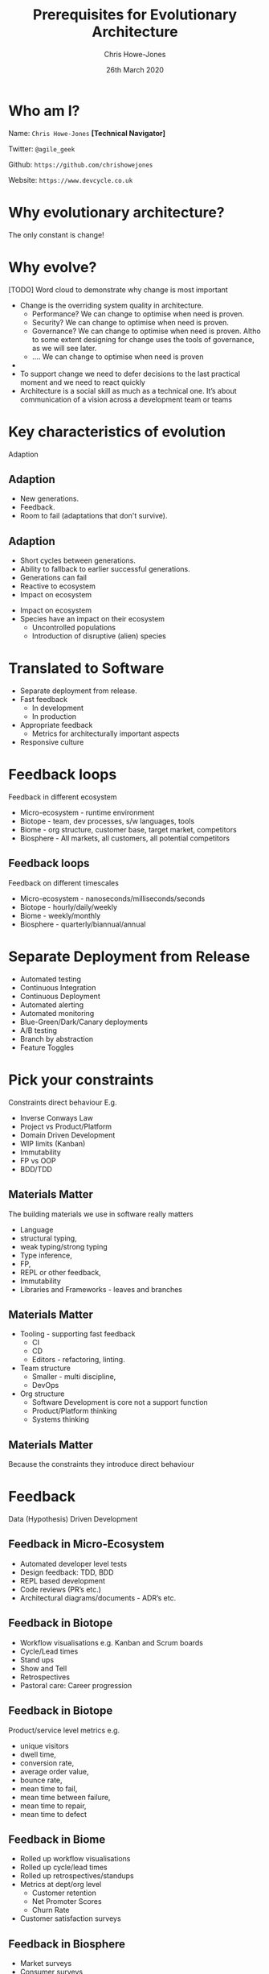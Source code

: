 #+TITLE:  Prerequisites for Evolutionary Architecture
#+AUTHOR: Chris Howe-Jones
#+EMAIL: @agile_geek
#+DATE:  26th March 2020
#+REVEAL_INIT_OPTIONS: margin:0.2, keyboard:true, width:1080, height:760, slideNumber:false, center:false, reveal_rolling_links:false, reveal_overview:false, reveal_global_footer:false, progress:false, transition: 'cube'
#+REVEAL_THEME: solarized
#+REVEAL_HLEVEL: 1
#+REVEAL_ROOT: file:///home/chris/reveal.js-3.8.0
#+REVEAL_PLUGINS: (highlight markdown notes zoom)
#+REVEAL_SLIDE_FOOTER: @agile_geek
#+REVEAL_EXTRA_CSS: ./custom-stylesheet.css
#+MACRO: color @@html:<font color="$1">$2</font>@@
#+OPTIONS: toc:nil, timestamp:nil, num:nil

* Who am I?

  Name:      =Chris Howe-Jones= *[Technical Navigator]*

  Twitter:   =@agile_geek=

  Github:    =https://github.com/chrishowejones=

  Website:   =https://www.devcycle.co.uk=

#+REVEAL_HTML: <style>.reveal section img { background:none; border:none; box-shadow:none; }</style>
#+attr_html: :width 250px
[[./New DevCycle Logo Transparent.png]]

* Why evolutionary architecture?

  The only constant is change!

* Why evolve?

[TODO] Word cloud to demonstrate why change is most important

#+BEGIN_NOTES
  - Change is the overriding system quality in architecture.
    - Performance? We can change to optimise when need is proven.
    - Security? We can change to optimise when need is proven.
    - Governance? We can change to optimise when need is proven. Altho
      to some extent designing for change uses the tools of
      governance, as we will see later.
    - .... We can change to optimise when need is proven
  -
  - To support change we need to defer decisions to the last practical moment and we need to react quickly
  - Architecture is a social skill as much as a technical one. It’s about communication of a vision across a development team or teams
#+END_NOTES

* Key characteristics of evolution

  Adaption

** Adaption
 #+ATTR_REVEAL: :frag (roll-in)
     - New generations.
     - Feedback.
     - Room to fail (adaptations that don't survive).

** Adaption

 #+ATTR_REVEAL: :frag (roll-in)
   - Short cycles between generations.
   - Ability to fallback to earlier successful generations.
   - Generations can fail
   - Reactive to ecosystem
   - Impact on ecosystem

 #+BEGIN_NOTES
   - Impact on ecosystem
   - Species have an impact on their ecosystem
     - Uncontrolled populations
     - Introduction of disruptive (alien) species
 #+END_NOTES

* Translated to Software

#+ATTR_REVEAL: :frag (roll-in)
  - Separate deployment from release.
  - Fast feedback
    - In development
    - In production
  - Appropriate feedback
    - Metrics for architecturally important aspects
  - Responsive culture

* Feedback loops

  Feedback in different ecosystem
#+ATTR_REVEAL: :frag (roll-in)
    - Micro-ecosystem - runtime environment
    - Biotope - team, dev processes, s/w languages, tools
    - Biome - org structure, customer base, target market, competitors
    - Biosphere - All markets, all customers, all potential
      competitors

** Feedback loops
   Feedback on different timescales
 #+ATTR_REVEAL: :frag (roll-in)
     - Micro-ecosystem - nanoseconds/milliseconds/seconds
     - Biotope - hourly/daily/weekly
     - Biome - weekly/monthly
     - Biosphere - quarterly/biannual/annual

* Separate Deployment from Release

#+ATTR_REVEAL: :frag (roll-in)
  - Automated testing
  - Continuous Integration
  - Continuous Deployment
  - Automated alerting
  - Automated monitoring
  - Blue-Green/Dark/Canary deployments
  - A/B testing
  - Branch by abstraction
  - Feature Toggles

* Pick your constraints

  Constraints direct behaviour
  E.g.
#+ATTR_REVEAL: :frag (roll-in)
    - Inverse Conways Law
    - Project vs Product/Platform
    - Domain Driven Development
    - WIP limits (Kanban)
    - Immutability
    - FP vs OOP
    - BDD/TDD

** Materials Matter

 The building materials we use in software really matters
 #+ATTR_REVEAL: :frag (roll-in)
     + Language
     + structural typing,
     + weak typing/strong typing
     + Type inference,
     + FP,
     + REPL or other feedback,
     + Immutability
     + Libraries and Frameworks - leaves and branches

** Materials Matter

 #+ATTR_REVEAL: :frag (roll-in)
     + Tooling - supporting fast feedback
       + CI
       + CD
       + Editors - refactoring, linting.
     + Team structure
       + Smaller - multi discipline,
       + DevOps
     + Org structure
       + Software Development is core not a support function
       + Product/Platform thinking
       + Systems thinking

** Materials Matter

 #+ATTR_REVEAL: :frag (roll-in)
   Because the constraints they introduce direct behaviour

* Feedback

  Data (Hypothesis) Driven Development

** Feedback in Micro-Ecosystem

 #+ATTR_REVEAL: :frag (roll-in)
   - Automated developer level tests
   - Design feedback: TDD, BDD
   - REPL based development
   - Code reviews (PR’s etc.)
   - Architectural diagrams/documents - ADR’s etc.

** Feedback in Biotope

 #+ATTR_REVEAL: :frag (roll-in)
   - Workflow visualisations e.g. Kanban and Scrum boards
   - Cycle/Lead times
   - Stand ups
   - Show and Tell
   - Retrospectives
   - Pastoral care: Career progression

** Feedback in Biotope

   Product/service level metrics e.g.
 #+ATTR_REVEAL: :frag (roll-in)
     - unique visitors
     - dwell time,
     - conversion rate,
     - average order value,
     - bounce rate,
     - mean time to fail,
     - mean time between failure,
     - mean time to repair,
     - mean time to defect

** Feedback in Biome

 #+ATTR_REVEAL: :frag (roll-in)
   - Rolled up workflow visualisations
   - Rolled up cycle/lead times
   - Rolled up retrospectives/standups
   - Metrics at dept/org level
     - Customer retention
     - Net Promoter Scores
     - Churn Rate
   - Customer satisfaction surveys

** Feedback in Biosphere

 #+ATTR_REVEAL: :frag (roll-in)
   - Market surveys
   - Consumer surveys
   - Competition analysis
   - P & L

* TL;DR

  Separate Release from Deployment
#+ATTR_REVEAL: :frag (roll-in)
  - Feature toggling
  - DDD - contexts, aggregates
  - Branch by abstractions
  - CI
  - CD
  - Immutable servers

* TL;DR

  Feedback
#+ATTR_REVEAL: :frag (roll-in)
  - Automated testing
  - CI
  - CD
  - Automated Observability (alerting, logging, monitoring, etc)
  - Metrics at all levels
  - Visualisation of workflows
  - Retrospectives

* TL;DR

  Culture
#+ATTR_REVEAL: :frag (roll-in)
  - Pick you constraints (Materials matter)
  - Small for as long as possible
  - Defer design decisions
  - Simplify (not same as easy!)
  - Architecture is a social & group process
